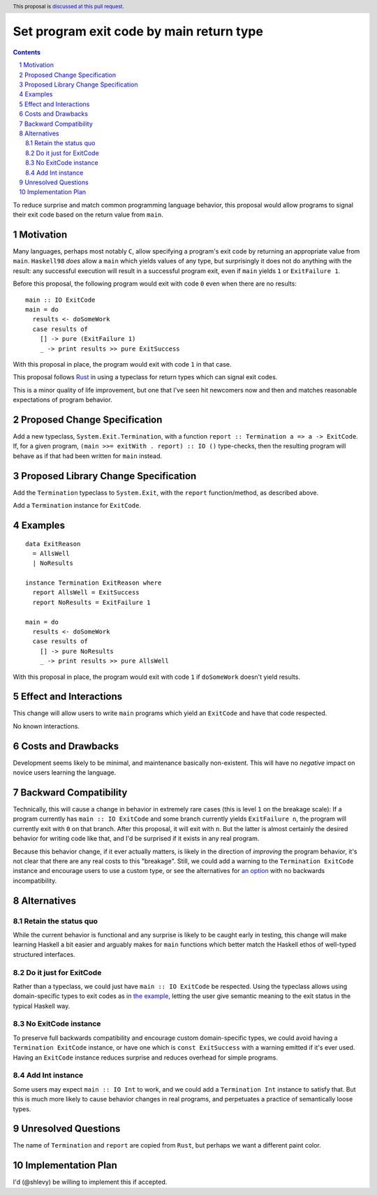 Set program exit code by main return type
==============

.. author:: Shea Levy
.. date-accepted::
.. ticket-url::
.. implemented::
.. highlight:: haskell
.. header:: This proposal is `discussed at this pull request <https://github.com/ghc-proposals/ghc-proposals/pull/631>`_.
.. sectnum::
.. contents::

To reduce surprise and match common programming language behavior,
this proposal would allow programs to signal their exit code
based on the return value from ``main``.

Motivation
----------
Many languages, perhaps most notably ``C``, allow specifying a program's exit
code by returning an appropriate value from ``main``. ``Haskell98`` *does*
allow a ``main`` which yields values of any type, but surprisingly it does not
do anything with the result: any successful execution will result in a successful
program exit, even if ``main`` yields ``1`` or ``ExitFailure 1``.

Before this proposal, the following program would exit with code ``0`` even
when there are no results:

::

 main :: IO ExitCode
 main = do
   results <- doSomeWork
   case results of
     [] -> pure (ExitFailure 1)
     _ -> print results >> pure ExitSuccess

With this proposal in place, the program would exit with code ``1`` in that
case.

This proposal follows `Rust <https://doc.rust-lang.org/std/process/trait.Termination.html>`_
in using a typeclass for return types which can signal exit codes.

This is a minor quality of life improvement, but one that I've seen hit
newcomers now and then and matches reasonable expectations of program
behavior.

Proposed Change Specification
-----------------------------
Add a new typeclass, ``System.Exit.Termination``, with a function
``report :: Termination a => a -> ExitCode``. If, for a given program,
``(main >>= exitWith . report) :: IO ()`` type-checks, then
the resulting program will behave as if that had been written for ``main``
instead.

Proposed Library Change Specification
-------------------------------------

Add the ``Termination`` typeclass to ``System.Exit``, with the
``report`` function/method, as described above.

Add a ``Termination`` instance for ``ExitCode``.

Examples
--------

::

 data ExitReason
   = AllsWell
   | NoResults

 instance Termination ExitReason where
   report AllsWell = ExitSuccess
   report NoResults = ExitFailure 1

 main = do
   results <- doSomeWork
   case results of
     [] -> pure NoResults
     _ -> print results >> pure AllsWell

With this proposal in place, the program would exit with code ``1`` if
``doSomeWork`` doesn't yield results.

Effect and Interactions
-----------------------
This change will allow users to write ``main`` programs which yield an
``ExitCode`` and have that code respected.

No known interactions.

Costs and Drawbacks
-------------------
Development seems likely to be minimal, and maintenance basically
non-existent. This will have no *negative* impact on novice users
learning the language.


Backward Compatibility
----------------------
Technically, this will cause a change in behavior in extremely rare cases
(this is level ``1`` on the breakage scale): If a program currently has
``main :: IO ExitCode`` and some branch currently yields ``ExitFailure n``,
the program will currently exit with ``0`` on that branch. After this proposal,
it will exit with ``n``. But the latter is almost certainly the desired behavior for
writing code like that, and I'd be surprised if it exists in any real program.

Because this behavior change, if it ever actually matters, is likely in the direction
of *improving* the program behavior, it's not clear that there are any real costs
to this "breakage". Still, we could add a warning to the ``Termination ExitCode``
instance and encourage users to use a custom type, or see the alternatives
for `an option <#no-exitcode-instance>`_ with no backwards incompatibility.

Alternatives
------------

Retain the status quo
^^^^^^^^^^^^^^^^^^^^^

While the current behavior is functional and any surprise is likely to be
caught early in testing, this change will make learning Haskell a bit
easier and arguably makes for ``main`` functions which better match
the Haskell ethos of well-typed structured interfaces.

Do it just for ExitCode
^^^^^^^^^^^^^^^^^^^^^^^

Rather than a typeclass, we could just have ``main :: IO ExitCode`` be
respected. Using the typeclass allows using domain-specific types
to exit codes as in `the example <#Examples>`_, letting the user
give semantic meaning to the exit status in the typical Haskell
way.

No ExitCode instance
^^^^^^^^^^^^^^^^^^^^^

To preserve full backwards compatibility and encourage custom domain-specific
types, we could avoid having a ``Termination ExitCode`` instance, or have one
which is ``const ExitSuccess`` with a warning emitted if it's ever used. Having
an ``ExitCode`` instance reduces surprise and reduces overhead for simple
programs.

Add Int instance
^^^^^^^^^^^^^^^^

Some users may expect ``main :: IO Int`` to work, and we could add a
``Termination Int`` instance to satisfy that. But this is much more likely
to cause behavior changes in real programs, and perpetuates a practice of
semantically loose types.

Unresolved Questions
--------------------
The name of ``Termination`` and ``report`` are copied from ``Rust``, but
perhaps we want a different paint color.


Implementation Plan
-------------------
I'd (@shlevy) be willing to implement this if accepted.
